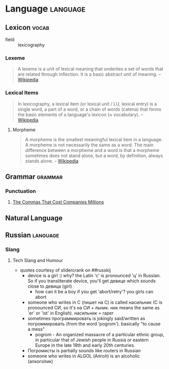 * Language                                                         :language:
:PROPERTIES:
:ID:       53f722e8-178b-44bc-934c-b646f1892b90
:END:
** Lexicon                                                           :vocab:
:PROPERTIES:
:ID:       470a1282-e0ed-4eac-8093-05ceef9c0e39
:END:
+ field :: lexicography
*** Lexeme
:PROPERTIES:
:ID:       33ffdfb7-3796-4454-bf03-b2b2a1865d74
:END:
#+begin_quote
A lexeme is a unit of lexical meaning that underlies a set of words that are
related through inflection. It is a basic abstract unit of meaning.
-- [[https://en.wikipedia.org/wiki/Lexeme][Wikipedia]]
#+end_quote
*** Lexical Items
:PROPERTIES:
:ID:       0b7420f6-bd85-4fdc-bbf8-ed96f81e3277
:END:
#+begin_quote
In lexicography, a lexical item (or lexical unit / LU, lexical entry)
is a single word, a part of a word, or a chain of words (catena) that
forms the basic elements of a language's lexicon (≈ vocabulary).
-- [[https://en.wikipedia.org/wiki/Lexical_item][Wikipedia]]
#+end_quote
**** Morpheme
:PROPERTIES:
:ID:       dcc2746c-8524-4583-85d5-b539e22a49fc
:END:
#+begin_quote
A morpheme is the smallest meaningful lexical item in a language. A
morpheme is not necessarily the same as a word. The main difference
between a morpheme and a word is that a morpheme sometimes does not
stand alone, but a word, by definition, always stands alone.
-- [[https://en.wikipedia.org/wiki/Morpheme][Wikipedia]]
#+end_quote

** Grammar                                                         :grammar:
:PROPERTIES:
:ID:       4b49fb65-c265-4cb2-919a-2e80b6bc3f4f
:CATEGORY: language
:END:
*** Punctuation
:PROPERTIES:
:ID:       c34be150-2d92-4150-a2de-a9f91b18246a
:END:
**** [[https://getpocket.com/explore/item/the-commas-that-cost-companies-millions][The Commas That Cost Companies Millions]]
:PROPERTIES:
:ID:       d3bcaf89-ed5f-48f6-92a0-11de0ee05ecc
:END:

** Natural Language
:PROPERTIES:
:ID:       e73aa96e-dce4-482e-928e-c91de7f3a80f
:AKA: ordinary language
:END:
** Russian                                                        :language:
:PROPERTIES:
:ID:       72d5fa25-d1d9-477a-be75-3451bfdeb2ea
:AKA: русский
:END:
*** Slang
:PROPERTIES:
:ID:       fe9947e7-002c-4762-8c3d-b417dddc1302
:END:
**** Tech Slang and Humour
:PROPERTIES:
:ID:       7c2985f1-0359-4f00-b6b0-a39d5a148d81
:END:
- quotes courtesy of slidercrank on ##russkij
  - device is a girl :) why? the Latin 'c' is pronounced 'ц'
    in Russian. So if you transliterate device, you'll get девице
    which sounds close to девица (girl)
    - how can it be a boy if you get 'abort/retry'? you girls
      can abort
  - someone who writes in C (пишет на С) is called насильник
    (С is pronounced СИ, so it's на СИ + льник. ник means the same
    as 'er' or 'ist' in English). насильник = raper
  - sometimes программировать is jokingly said/written as
    погроммировать (from the word 'pogrom'). basically "to cause a
    mess"
    - pogrom - An organized massacre of a particular ethnic group, in
      particular that of Jewish people in Russia or eastern Europe in
      the late 19th and early 20th centuries.
  - Погромисты is partially sounds like routers in Russian
  - someone who writes in ALGOL (Алго́л) is an alcoholic
    (алкого́лик)
